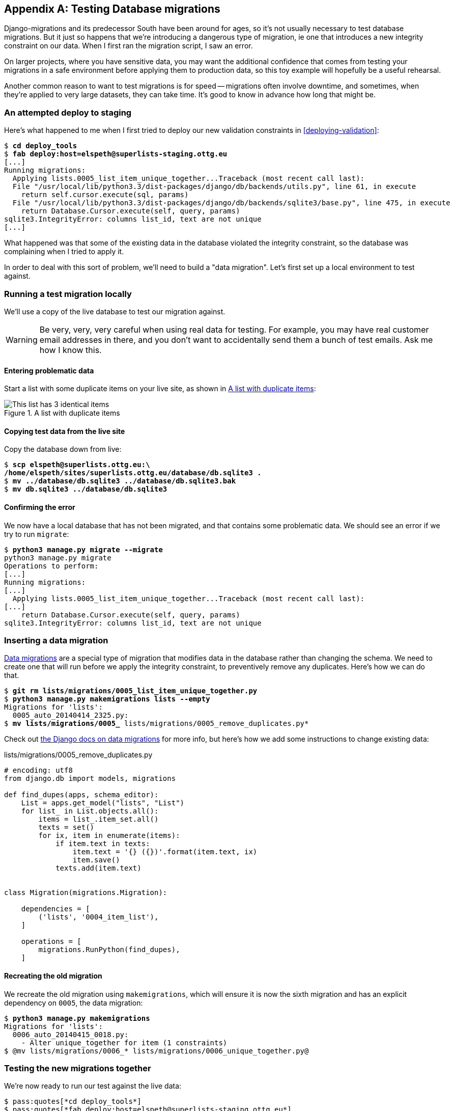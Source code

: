 [[data-migrations]]
[appendix]
Testing Database migrations
---------------------------

Django-migrations and its predecessor South have been around for ages,
so it's not usually necessary to test database migrations.  But it just
so happens that we're introducing a dangerous type of migration, ie one
that introduces a new integrity constraint on our data.  When I first ran
the migration script, I saw an error.

On larger projects, where you have sensitive data, you may want the additional
confidence that comes from testing your migrations in a safe environment
before applying them to production data, so this toy example will hopefully
be a useful rehearsal.

Another common reason to want to test migrations is for speed -- migrations
often involve downtime, and sometimes, when they're applied to very large
datasets, they can take time.  It's good to know in advance how long that
might be.


An attempted deploy to staging
~~~~~~~~~~~~~~~~~~~~~~~~~~~~~~

Here's what happened to me when I first tried to deploy our new validation
constraints in <<deploying-validation>>:


[role="skipme"]
[subs="specialcharacters,macros"]
----
$ pass:quotes[*cd deploy_tools*]
$ pass:quotes[*fab deploy:host=elspeth@superlists-staging.ottg.eu*]
[...]
Running migrations:
  Applying lists.0005_list_item_unique_together...Traceback (most recent call last):
  File "/usr/local/lib/python3.3/dist-packages/django/db/backends/utils.py", line 61, in execute
    return self.cursor.execute(sql, params)
  File "/usr/local/lib/python3.3/dist-packages/django/db/backends/sqlite3/base.py", line 475, in execute
    return Database.Cursor.execute(self, query, params)
sqlite3.IntegrityError: columns list_id, text are not unique
[...]
----

What happened was that some of the existing data in the database violated
the integrity constraint, so the database was complaining when I tried to 
apply it.

In order to deal with this sort of problem, we'll need to build a "data
migration".  Let's first set up a local environment to test against.


Running a test migration locally
~~~~~~~~~~~~~~~~~~~~~~~~~~~~~~~~

We'll use a copy of the live database to test our migration against.

WARNING: Be very, very, very careful when using real data for testing.  For 
    example, you may have real customer email addresses in there, and you don't
    want to accidentally send them a bunch of test emails.  Ask me how I know
    this.


Entering problematic data
^^^^^^^^^^^^^^^^^^^^^^^^^

Start a list with some duplicate items on your live site, as shown in
<<dupe-data>>:

[[dupe-data]]
.A list with duplicate items
image::images/dupe_data.png[This list has 3 identical items]


Copying test data from the live site
^^^^^^^^^^^^^^^^^^^^^^^^^^^^^^^^^^^^

Copy the database down from live:

[subs="specialcharacters,quotes"]
----
$ *scp elspeth@superlists.ottg.eu:\
/home/elspeth/sites/superlists.ottg.eu/database/db.sqlite3 .*
$ *mv ../database/db.sqlite3 ../database/db.sqlite3.bak*
$ *mv db.sqlite3 ../database/db.sqlite3*
----


Confirming the error
^^^^^^^^^^^^^^^^^^^^

We now have a local database that has not been migrated, and that contains
some problematic data.  We should see an error if we try to run `migrate`:

[subs="specialcharacters,quotes"]
----
$ *python3 manage.py migrate --migrate*
python3 manage.py migrate
Operations to perform:
[...]
Running migrations:
[...]
  Applying lists.0005_list_item_unique_together...Traceback (most recent call last):
[...]
    return Database.Cursor.execute(self, query, params)
sqlite3.IntegrityError: columns list_id, text are not unique
----


Inserting a data migration
~~~~~~~~~~~~~~~~~~~~~~~~~~

https://docs.djangoproject.com/en/dev/topics/migrations/#data-migrations[Data
migrations] are a special type of migration that modifies data in the database
rather than changing the schema.  We need to create one that will run before
we apply the integrity constraint, to preventively remove any duplicates.
Here's how we can do that.

[subs="specialcharacters,macros"]
----
$ pass:quotes[*git rm lists/migrations/0005_list_item_unique_together.py*]
$ pass:quotes[*python3 manage.py makemigrations lists --empty*]
Migrations for 'lists':
  0005_auto_20140414_2325.py:
$ pass:quotes[*mv lists/migrations/0005_* lists/migrations/0005_remove_duplicates.py*]
----

Check out https://docs.djangoproject.com/en/dev/topics/migrations/#data-migrations[the
Django docs on data migrations] for more info, but here's how we add some
instructions to change existing data:

[role="sourcecode"]
.lists/migrations/0005_remove_duplicates.py
[source,python]
----
# encoding: utf8
from django.db import models, migrations

def find_dupes(apps, schema_editor):
    List = apps.get_model("lists", "List")
    for list_ in List.objects.all():
        items = list_.item_set.all()
        texts = set()
        for ix, item in enumerate(items):
            if item.text in texts:
                item.text = '{} ({})'.format(item.text, ix)
                item.save()
            texts.add(item.text)


class Migration(migrations.Migration):

    dependencies = [
        ('lists', '0004_item_list'),
    ]

    operations = [
        migrations.RunPython(find_dupes),
    ]
----


Recreating the old migration
^^^^^^^^^^^^^^^^^^^^^^^^^^^^

We recreate the old migration using `makemigrations`, which will ensure it
is now the sixth migration and has an explicit dependency on `0005`, the
data migration:

[subs="specialcharacters,macros"]
----
$ pass:quotes[*python3 manage.py makemigrations*]
Migrations for 'lists':
  0006_auto_20140415_0018.py:
    - Alter unique_together for item (1 constraints)
$ pass:quotes[@mv lists/migrations/0006_* lists/migrations/0006_unique_together.py@]
----


Testing the new migrations together
~~~~~~~~~~~~~~~~~~~~~~~~~~~~~~~~~~~

We're now ready to run our test against the live data:

----
$ pass:quotes[*cd deploy_tools*]
$ pass:quotes[*fab deploy:host=elspeth@superlists-staging.ottg.eu*]
[...]
----

We'll need to restart the live gunicorn job too:

[role="server-commands skipme"]
[subs="specialcharacters,quotes"]
----
elspeth@server:$ *sudo restart gunicorn-superlists.ottg.eu*
----


And we can now run our FTs against staging:

[role="skipme"]
----
$ python3 manage.py test functional_tests --liveserver=superlists-staging.ottg.eu
Creating test database for alias 'default'...
....
 ---------------------------------------------------------------------
Ran 4 tests in 17.308s

OK
----


Everything seems in order!  Let's do it against live:


[role="skipme"]
[subs="specialcharacters,macros"]
----
$ pass:quotes[*fab deploy --host=superlists.ottg.eu*]
[superlists.ottg.eu] Executing task 'deploy'
[...]
----


And that's a wrap.  `git add lists/migrations`, `git commit`, etc.


.On testing database migrations
******************************************************************************

Be wary of migrations which introduce constraints::
    99% of migrations happen without a hitch, but be wary of any situations,
    like this one, where you are introducing a new constraint on columns that
    already exist.

Test migrations for speed::
    Once you have a larger project, you should think about testing is how long
    your migrations are going to take. Database migrations typically involve
    down-time, as, depending on your database, the schema update operation may
    lock the table it's working on until it completes.  It's a good idea to use
    your staging site to find out how long a migration will take.


Be extremely careful if using a dump of production data::
    In order to do so, you'll want fill your staging site's database with an
    amount of data that's commensurate to the size of your production data.
    Explaining how to do that is outside of the scope of this book, but I will
    say this:  if you're tempted to just take a dump of your production
    database and load it into staging, be 'very' careful.  Production data
    contains real customer details, and I've personally been responsible for
    accidentally sending out a few hundred incorrect invoices after an
    automated process on my staging server started processing the copied
    production data I'd just loaded into it. Not a fun afternoon.

******************************************************************************

